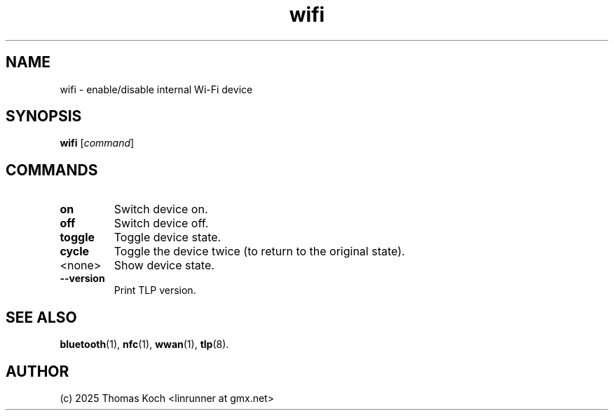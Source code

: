 .TH wifi 1 2025-07-08 "TLP 1.9.0" "Power Management"
.
.SH NAME
wifi - enable/disable internal Wi-Fi device
.
.SH SYNOPSIS
.B wifi \fR[\fIcommand\fR]
.
.SH COMMANDS
.
.TP
.B on
Switch device on.
.
.TP
.B off
Switch device off.
.
.TP
.B toggle
Toggle device state.
.
.TP
.B cycle
Toggle the device twice (to return to the original state).
.

.TP
<none>
Show device state.
.
.TP
.B --version
Print TLP version.
.
.SH SEE ALSO
.BR bluetooth (1),
.BR nfc (1),
.BR wwan (1),
.BR tlp (8).
.
.SH AUTHOR
(c) 2025 Thomas Koch <linrunner at gmx.net>
